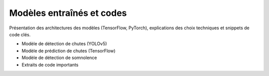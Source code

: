Modèles entraînés et codes
==========================

Présentation des architectures des modèles (TensorFlow, PyTorch), explications des choix techniques et snippets de code clés.

- Modèle de détection de chutes (YOLOv5)
- Modèle de prédiction de chutes (TensorFlow)
- Modèle de détection de somnolence
- Extraits de code importants
